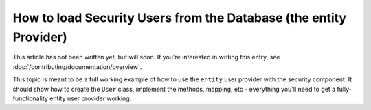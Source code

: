 How to load Security Users from the Database (the entity Provider)
==================================================================

This article has not been written yet, but will soon. If you're interested
in writing this entry, see :doc:`/contributing/documentation/overview`.

This topic is meant to be a full working example of how to use the ``entity``
user provider with the security component. It should show how to create the
``User`` class, implement the methods, mapping, etc - everything you'll need
to get a fully-functionality entity user provider working.